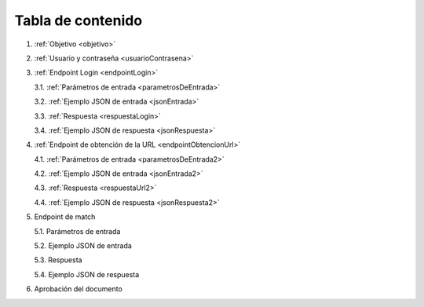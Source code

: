 Tabla de contenido
^^^^^^^^^^^^^^^^^^^^^^^^

.. autosummary::
   :toctree: generated


1. :ref:`Objetivo <objetivo>`
2. :ref:`Usuario y contraseña <usuarioContrasena>`
3. :ref:`Endpoint Login <endpointLogin>`

   3.1. :ref:`Parámetros de entrada <parametrosDeEntrada>`

   3.2. :ref:`Ejemplo JSON de entrada <jsonEntrada>`

   3.3. :ref:`Respuesta <respuestaLogin>`

   3.4. :ref:`Ejemplo JSON de respuesta <jsonRespuesta>`

4. :ref:`Endpoint de obtención de la URL <endpointObtencionUrl>` 

   4.1. :ref:`Parámetros de entrada <parametrosDeEntrada2>`

   4.2. :ref:`Ejemplo JSON de entrada <jsonEntrada2>`

   4.3. :ref:`Respuesta <respuestaUrl2>`

   4.4. :ref:`Ejemplo JSON de respuesta <jsonRespuesta2>`

5. Endpoint de match

   5.1. Parámetros de entrada

   5.2. Ejemplo JSON de entrada

   5.3. Respuesta

   5.4. Ejemplo JSON de respuesta

6. Aprobación del documento
